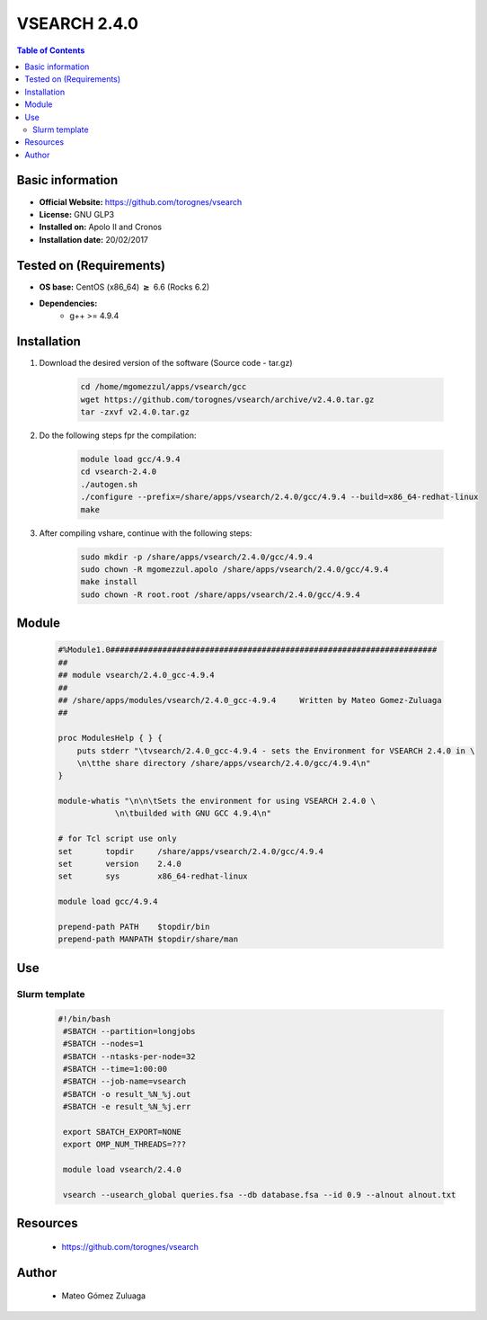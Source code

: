 .. _vsearch-2.4.0-index:


VSEARCH 2.4.0
=============

.. contents:: Table of Contents

Basic information
-----------------

- **Official Website:** https://github.com/torognes/vsearch
- **License:** GNU GLP3
- **Installed on:** Apolo II and Cronos
- **Installation date:** 20/02/2017

Tested on (Requirements)
------------------------

* **OS base:** CentOS (x86_64) :math:`\boldsymbol{\ge}` 6.6 (Rocks 6.2)
* **Dependencies:**  
    * g++ >= 4.9.4



Installation
------------


#. Download the desired version of the software (Source code - tar.gz)

    .. code-block:: bash

        cd /home/mgomezzul/apps/vsearch/gcc
        wget https://github.com/torognes/vsearch/archive/v2.4.0.tar.gz
        tar -zxvf v2.4.0.tar.gz


#. Do the following steps fpr the compilation:

    .. code-block:: bash

        module load gcc/4.9.4
        cd vsearch-2.4.0
        ./autogen.sh
        ./configure --prefix=/share/apps/vsearch/2.4.0/gcc/4.9.4 --build=x86_64-redhat-linux
        make


#. After compiling vshare, continue with the following steps:

    .. code-block:: bash

        sudo mkdir -p /share/apps/vsearch/2.4.0/gcc/4.9.4 
        sudo chown -R mgomezzul.apolo /share/apps/vsearch/2.4.0/gcc/4.9.4 
        make install
        sudo chown -R root.root /share/apps/vsearch/2.4.0/gcc/4.9.4




Module
------

    .. code-block:: bash

        #%Module1.0#####################################################################
        ##
        ## module vsearch/2.4.0_gcc-4.9.4
        ##
        ## /share/apps/modules/vsearch/2.4.0_gcc-4.9.4     Written by Mateo Gomez-Zuluaga
        ##

        proc ModulesHelp { } {
            puts stderr "\tvsearch/2.4.0_gcc-4.9.4 - sets the Environment for VSEARCH 2.4.0 in \
            \n\tthe share directory /share/apps/vsearch/2.4.0/gcc/4.9.4\n"
        }

        module-whatis "\n\n\tSets the environment for using VSEARCH 2.4.0 \
                    \n\tbuilded with GNU GCC 4.9.4\n"

        # for Tcl script use only
        set       topdir     /share/apps/vsearch/2.4.0/gcc/4.9.4
        set       version    2.4.0
        set       sys        x86_64-redhat-linux

        module load gcc/4.9.4

        prepend-path PATH    $topdir/bin
        prepend-path MANPATH $topdir/share/man



Use
---

Slurm template
~~~~~~~~~~~~~~

    .. code-block:: bash

       #!/bin/bash
        #SBATCH --partition=longjobs
        #SBATCH --nodes=1
        #SBATCH --ntasks-per-node=32
        #SBATCH --time=1:00:00
        #SBATCH --job-name=vsearch
        #SBATCH -o result_%N_%j.out
        #SBATCH -e result_%N_%j.err

        export SBATCH_EXPORT=NONE
        export OMP_NUM_THREADS=???

        module load vsearch/2.4.0

        vsearch --usearch_global queries.fsa --db database.fsa --id 0.9 --alnout alnout.txt



Resources
---------
 * https://github.com/torognes/vsearch


Author
------
    * Mateo Gómez Zuluaga